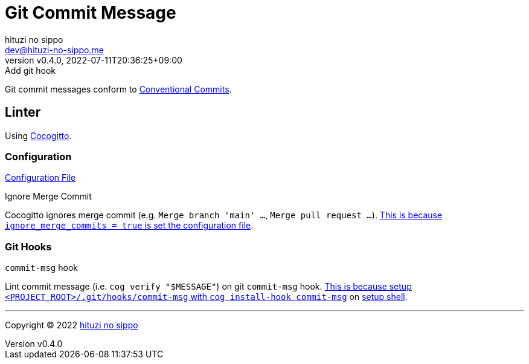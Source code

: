 = Git Commit Message
:author: hituzi no sippo
:email: dev@hituzi-no-sippo.me
:revnumber: v0.4.0
:revdate: 2022-07-11T20:36:25+09:00
:revremark: Add git hook
:description: Git commit message tools
:copyright: Copyright (C) 2022 {author}
// Custom Attributes
:creation_date: 2022-07-11T15:36:50+09:00
:project_root_directory_path: ../../..

Git commit messages conform to link:https://www.conventionalcommits.org[
Conventional Commits^].

== Linter

:cocogitto_url: https://docs.cocogitto.io
Using link:{cocogitto_url}[Cocogitto^].

:cocogitto_documentation_url: https://docs.cocogitto.io/guide
=== Configuration

link:{project_root_directory_path}/cog.toml[Configuration File^]

.Ignore Merge Commit
Cocogitto ignores merge commit
(e.g. `Merge branch 'main' ...`, `Merge pull request ...`).
link:{cocogitto_documentation_url}#deal-with-merge-commits[
This is because `ignore_merge_commits = true` is set the configuration file^].

=== Git Hooks

.`commit-msg` hook
Lint commit message (i.e. `cog verify "$MESSAGE"`) on git `commit-msg` hook.
link:{cocogitto_documentation_url}#built-in-git-hooks[
This is because setup `<PROJECT_ROOT>/.git/hooks/commit-msg` with
`cog install-hook commit-msg`^] on link:{project_root_directory_path}/scripts/setup.sh#:~:text=cog%20install%2Dhook%20commit%2Dmsg[
setup shell].


'''

:author_link: link:https://github.com/hituzi-no-sippo[{author}^]
Copyright (C) 2022 {author_link}

